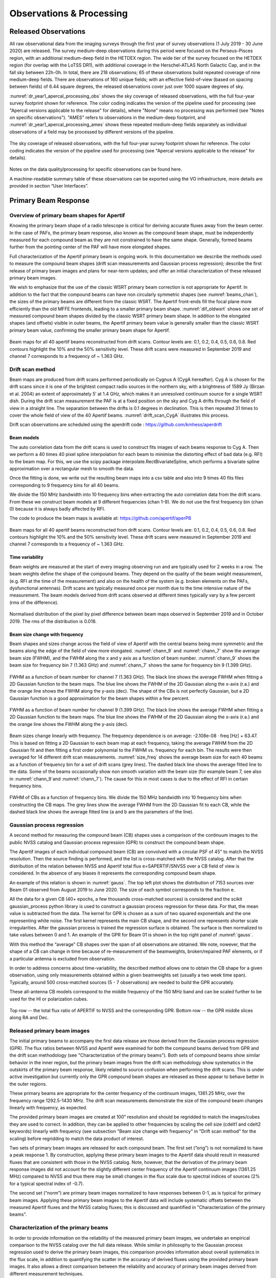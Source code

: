 Observations & Processing
=========================

Released Observations
########################
All raw observational data from the imaging surveys through the first year of survey observations (1 July 2019 - 30 June 2020) are released. The survey medium-deep observations during this period were focused on  the Perseus-Pisces region, with an additional medium-deep field in the HETDEX region. The wide tier of the survey focused on the HETDEX region (for overlap with the LoTSS DR1), with additional coverage in the Herschel-ATLAS North Galactic Cap, and in the fall sky between 22h-0h. In total, there are 218 observations; 65 of these observations build repeated coverage of nine medium-deep fields. There are observations of 160 unique fields; with an effective field-of-view (based on spacing between fields) of 6.44 square degrees, the released observations cover just over 1000 square degrees of sky.

:numref:`dr_year1_apercal_processing_obs` shows the sky coverage of released observations, with the full four-year survey footprint shown for reference. The color coding indicates the version of the pipeline used for processing (see "Apercal versions applicable to the release" for details), where "None" means no processing was performed (see "Notes on specific observations"). "AMES" refers to observations in the medium-deep footprint, and :numref:`dr_year1_apercal_processing_ames` shows these repeated medium-deep fields separately as individual observations of a field may be processed by different versions of the pipeline.

.. figure:: images/dr_year1_apercal_processing_obs.png
  :align: center
  :width: 400
  :alt: Relative flux error
  :name: dr_year1_apercal_processing_obs

  The sky coverage of released observations, with the full four-year survey footprint shown for reference. The color coding indicates the version of the pipeline used for processing (see "Apercal versions applicable to the release" for details).

.. figure:: images/dr_year1_apercal_processing_ames.png
  :align: center
  :width: 400
  :alt: Relative flux error
  :name: dr_year1_apercal_processing_ames

   A view of the processing for medium-deep fields with repeat visits. The observations are ordered in time-order and the color code refers to the same processing as for the figure above.

Notes on the data quality/processing  for specific observations can be found here.

A machine-readable summary table of these observations can be exported using the VO infrastructure, more details are provided in section “User Interfaces”.

Primary Beam Response
#########################

Overview of primary beam shapes for Apertif
---------------------------------------------

Knowing the primary beam shape of a radio telescope is critical for deriving accurate fluxes away from the beam center. In the case of PAFs, the primary beam response, also known as the compound beam shape, must be independently measured for each compound beam as they are not constrained to have the same shape. Generally, formed beams further from the pointing center of the PAF will have more elongated shapes.

Full characterization of the Apertif primary beam is ongoing work. In this documentation we describe the methods used to measure the compound beam shapes (drift scan measurements and Gaussian process regression); describe the first release of primary beam images and plans for near-term updates; and offer an initial characterization of these released primary beam images.

We wish to emphasize that the use of the classic WSRT primary beam correction is not appropriate for Apertif. In addition to the fact that the compound beams can have non circularly symmetric shapes (see :numref:`beams_chan`), the sizes of the primary beams are different from the classic WSRT. The Apertif front-ends fill the focal plane more efficiently than the old MFFE frontends, leading to a smaller primary beam shape. :numref:`dif_oldwsrt` shows one set of measured compound beam shapes divided by the classic WSRT primary beam shape. In addition to the elongated shapes (and offsets) visible in outer beams, the Apertif primary beam value is generally smaller than the classic WSRT primary beam value, confirming the smaller primary beam shape for Apertif.

.. figure:: images/190912_beams_chan_7-1-1024x990.png
  :align: center
  :width: 400
  :alt: Relative flux error
  :name: beams_chan

  Beam maps for all 40 apertif beams reconstructed from drift scans. Contour levels are: 0.1, 0.2, 0.4, 0.5, 0.6, 0.8. Red contours highlight the 10% and the 50% sensitivity level. These drift scans were measured in September 2019 and channel 7 corresponds to a frequency of ~ 1.363 GHz.

.. figure:: images/190918_dif_oldwsrt-1024x905.png
  :align: center
  :width: 400
  :alt: Relative flux error
  :name: dif_oldwsrt

   Compound beam shapes derived from drift scans divided by the classic WSRT primary beam. Contours are: 0.2, 0.4, 0.6, 0.8, 1.0.



Drift scan method
------------------
Beam maps are produced from drift scans performed periodically on Cygnus A (CygA hereafter). Cyg A is chosen for the drift scans since it is one of the brightest compact radio sources in the northern sky, with a brightness of 1589 Jy (Birzan et al. 2004) an extent of approximately 5′ at 1.4 GHz, which makes it an unresolved continuum source for a single WSRT dish. During the drift scan measurement the PAF is at a fixed position on the sky and Cyg A drifts through the field of view in a straight line. The separation between the drifts is 0.1 degrees in declination. This is then repeated 31 times to cover the whole field of view of the 40 Apertif beams. :numref:`drift_scan_CygA` illustrates this process.

Drift scan observations are scheduled using the aperdrift code : https://github.com/kmhess/aperdrift

.. figure:: images/CygA_driftscan-1024x697.png
  :align: center
  :width: 400
  :alt: Relative flux error
  :name: drift_scan_CygA

   Illustration of drift scan observations. The dots represent the beam centres of the 40 Apertif beams, and the lines represent individual drifts across the field of view of the Apertif footprint.

Beam models
^^^^^^^^^^^^^^
The auto correlation data from the drift scans is used to construct fits images of each beams response to Cyg A. Then we perform a 40 times 40 pixel spline interpolation for each beam to minimise the distorting effect of bad data (e.g. RFI) to the beam map. For this, we use the scipy package interpolate.RectBivariateSpline, which performs a bivariate spline approximation over a rectangular mesh to smooth the data.

Once the fitting is done, we write out the resulting beam maps into a csv table and also into 9 times 40 fits files corresponding to 9 frequency bins for all 40 beams.

We divide the 150 MHz bandwidth into 10 frequency bins when extracting the auto correlation data from the drift scans. From these we construct beam models at 9 different frequencies (chan 1-9). We do not use the first frequency bin (chan 0) because it is always badly affected by RFI.

The code to produce the beam maps is available at: https://github.com/apertif/aperPB

.. figure:: images/190912_beams_chan_7-1-1024x990.png
  :align: center
  :width: 400
  :alt: Relative flux error
  :name: beams_chan

  Beam maps for all 40 apertif beams reconstructed from drift scans. Contour levels are: 0.1, 0.2, 0.4, 0.5, 0.6, 0.8. Red contours highlight the 10% and the 50% sensitivity level. These drift scans were measured in September 2019 and channel 7 corresponds to a frequency of ~ 1.363 GHz.


Time variability
^^^^^^^^^^^^^^^^^

Beam weights are measured at the start of every imaging observing run and are typically used for 2 weeks in a row. The beam weights define the shape of the compound beams. They depend on the quality of the beam weight measurement, (e.g. RFI at the time of the measurement) and also on the health of the system (e.g. broken elements on the PAFs, dysfunctional antennas). Drift scans are typically measured once per month due to the time intensive nature of the measurement. The beam models derived from drift scans observed at different times typically vary by a few percent (rms of the difference).

.. figure:: images/190912-190821_histogram-1024x850.png
  :align: center
  :width: 400
  :alt: Relative flux error
  :name: histogram_maps

  Normalised distribution of the pixel by pixel difference between beam maps observed in September 2019 and in October 2019. The rms of the distribution is 0.018.

Beam size change with frequency
^^^^^^^^^^^^^^^^^^^^^^^^^^^^^^^^^^^
Beam shapes and sizes change across the field of view of Apertif with the central beams being more symmetric and the beams along the edge of the field of view more elongated. :numref:`chann_9` and :numref:`chann_7` show the average beam size (FWHM), and the FWHM along the x and y axis as a function of beam number. :numref:`chann_9` shows the beam size for frequency bin 7 (1.363 GHz) and :numref:`chann_7` shows the same for frequency bin 9 (1.399 GHz).

.. figure:: images/190912_chann_9_FWHM-1024x706.png
  :align: center
  :width: 400
  :alt: Relative flux error
  :name: chann_9

  FWHM as a function of beam number for channel 7 (1.363 GHz). The black line shows the average FWHM when fitting a 2D Gaussian function to the beam maps. The blue line shows the FWHM of the 2D Gaussian along the x-axis (r.a.) and the orange line shows the FWHM along the y-axis (dec). The shape of the CBs is not perfectly Gaussian, but a 2D Gaussian function is a good approximation for the beam shapes within a few percent.

.. figure:: images/190912_beams_chan_7-1-1024x990.png
  :align: center
  :width: 400
  :alt: Relative flux error
  :name: chann_7

  FWHM as a function of beam number for channel 9 (1.399 GHz). The black line shows the average FWHM when fitting a 2D Gaussian function to the beam maps. The blue line shows the FWHM of the 2D Gaussian along the x-axis (r.a.) and the orange line shows the FWHM along the y-axis (dec).

Beam sizes change linearly with frequency. The frequency dependence is on average: -2.108e-08 · freq [Hz] + 63.47. This is based on fitting a 2D Gaussian to each beam map at each frequency, taking the average FWHM from the 2D Gaussian fit and then fitting a first order polynomial to the FWHM vs. frequency for each bin. The results were then averaged for 14 different drift scan measurements. :numref:`size_freq` shows the average beam size for each 40 beams as a function of frequency bin for a set of drift scans (grey lines). The dashed black line shows the average fitted line to the data. Some of the beams occasionally show non smooth variation with the beam size (for example beam 7, see also in :numref:`chann_9`and :numref:`chann_7`). The cause for this in most cases is due to the effect of RFI in certain frequency bins.

.. figure:: images/190912_size_freq-1024x717.png
  :align: center
  :width: 400
  :alt: Relative flux error
  :name: size_freq

  FWHM of CBs as a function of frequency bins. We divide the 150 MHz bandwidth into 10 frequency bins when constructing the CB maps. The grey lines show the average FWHM from the 2D Gaussian fit to each CB, while the dashed black line shows the average fitted line (a and b are the parameters of the line).


Gaussian process regression
------------------------------

A second method for measuring the compound beam (CB) shapes uses a comparison of the continuum images to the public NVSS catalog and Gaussian process regression (GPR) to construct the compound beam shape.

The Apertif images of each individual compound beam (CB) are convolved with a circular PSF of 45" to match the NVSS resolution. Then the source finding is performed, and the list is cross-matched with the NVSS catalog. After that the distribution of the relation between NVSS and Apertif total flux  e=SAPERTIF/SNVSS over a CB field of view is considered. In the absence of any biases it represents the corresponding compound beam shape.

An example of this relation is shown in :numref:`gauss`. The top left plot shows the distribution of 7153 sources over Beam 01 observed from August 2019 to June 2020. The size of each symbol corresponds to the fraction e.

All the data for a given CB (40+ epochs, a few thousands cross-matched sources) is considered and the scikit gaussian_process python library is used to construct a gaussian process regression for these data. For that, the mean value is subtracted from the data. The kernel for GPR is chosen as a sum of two squared exponentials and the one representing white noise. The first kernel represents the main CB shape, and the second one represents shorter scale irregularities. After the gaussian process is trained the regression surface is obtained. The surface is then normalized to take values between 0 and 1. An example of the GPR for Beam 01 is shown in the top right panel of :numref:`gauss`.

With this method the “average” CB shapes over the span of all observations are obtained. We note, nowever, that the shape of a CB can change in time because of re-measurement of the beamweights, broken/repaired PAF elements, or if a particular antenna is excluded from observation.

In order to address concerns about time-variability, the described method allows one to obtain the CB shape for a given observation, using only measurements obtained within a given beamweights set (usually a two week time span). Typically, around 500 cross-matched sources (5 - 7 observations) are needed to  build the GPR accurately.

These all-antenna CB models correspond to the middle frequency of the 150 MHz band  and can be scaled further to be used for the HI or polarization cubes.

.. figure:: images/fig1-1-1024x752.png
  :align: center
  :width: 400
  :alt: Relative flux error
  :name: gauss

  Top row -- the total flux ratio of APERTIF to NVSS and the corresponding GPR. Bottom row -- the GPR middle slices along RA and Dec.



Released primary beam images
--------------------------------

The initial primary beams to accompany the first data release are those derived from the Gaussian process regression (GPR). The flux ratios between NVSS and Apertif were examined for both the compound beams derived from GPR and the drift scan methodology (see "Characterization of the primary beams"). Both sets of compound beams show similar behavior in the inner region, but the primary beam images from the drift scan methodology show systematics in the outskirts of the primary beam response, likely related to source confusion when performing the drift scans. This is under active investigation but currently only the GPR compound beam shapes are released as these appear to behave better in the outer regions.

These primary beams are appropriate for the center frequency of the continuum images, 1361.25 MHz, over the frequency range 1292.5-1430 MHz. The drift scan measurements demonstrate the size of the compound beam changes linearly with frequency, as expected.

The provided primary beam images are created at 100” resolution and should be regridded to match the images/cubes they are used to correct. In addition, they can be applied to other frequencies by scaling the cell size (cdelt1 and cdelt2 keywords) linearly with frequency (see subsection "Beam size change with frequency" in "Drift scan method" for the scaling) before regridding to match the data product of interest.

Two sets of primary beam images are released for each compound beam. The first set (“orig”) is not normalized to have a peak response 1. By construction, applying these primary beam images to the Apertif data should result in measured fluxes that are consistent with those in the NVSS catalog. Note, however, that the derivation of the primary beam response images did not account for the slightly different center frequency of the Apertif continuum images (1361.25 MHz) compared to NVSS and thus there may be small changes in the flux scale due to spectral indices of sources (2% for a typical spectral index of -0.7).

The second set (“norm”) are primary beam images normalized to have responses between 0-1, as is typical for primary beam images.  Applying these primary beam images to the Apertif data will include systematic offsets between the measured Apertif fluxes and the NVSS catalog fluxes; this is discussed and quantified in "Characterization of the primary beams".

Characterization of the primary beams
----------------------------------------


In order to provide information on the reliability of the measured primary beam images, we undertake an empirical comparison to the NVSS catalog over the full data release. While similar in philosophy to the Gaussian process regression used to derive the primary beam images, this comparison provides information about overall systematics in the flux scale, in addition to quantifying the scatter in the accuracy of derived fluxes using the provided primary beam images. It also allows a direct comparison between the reliability and accuracy of primary beam images derived from different measurement techniques.

Briefly, in order to provide a comparison over the full data release, the following steps are taken for every continuum image in the data release:

* Convolve the Apertif continuum image to 45″ resolution
* Regrid the primary beam image to the Apertif continuum image
* Primary beam correct the Apertif image (mask below 10% response)
* Create an Apertif source catalog by running pybdsf; identify sources with S/N > 5
* Cross-match to the NVSS catalog

The cross-matches are recorded and later combined to build a global picture of a compound beam over the full data release.

The key value examined to understand and characterize the primary beam response images is the ratio of the Apertif integrated flux over the NVSS integrated flux. The first check was to look for systematics in this value as a function of position, since this could point to biases in the derivation of the primary beam responses. The primary beam images constructed from drift scans resulted in systematically higher flux ratios at the outskirts of the primary beam response in a consistent (south-west) direction for all compound beams. This points to an issue with source confusion around Cyg A which is under active investigation. This systematic was not seen in the primary beam images derived with the Gaussian process regression.

The key characterization of the primary beam images is to understand the impact they have on the flux scale. Flux validation of continuum images takes an initial look at this using a single medium-deep field to look at the internal consistency of the flux scale and compare to NVSS. With the full primary beam characterization, this can be examined for each compound beam in aggregate over the full data release. While the originally returned primary beam images from the Gaussian process regression match the NVSS flux scale by construction, it is informative to undertake the comparison for the normalized primary beam images as this provides information about any overall differences in the flux scale between Apertif and NVSS (which would also be seen in primary beam images derived from the drift scan approach). Cross-matched sources were filtered to have a deconvolved major axis in the NVSS catalog < 45” and to have a measurement error on the ratio of integrated fluxes between Apertif and NVSS <0.1. Table 1 provides (as a csv file) the median ratio between the integrated fluxes, along with the standard deviation of the flux ratios and the median measurement error on the flux ratio. Table 2 provides (as a csv file) these same values but limited to the inner part of the primary beam images where the response level is ≤50%. The typical value is 1.11 in both regimes, indicating the Apertif fluxes are systematically ~10% higher than those from the NVSS catalog. The Apertif fluxes are expected to be ~2% higher based on a typical spectral index of -0.7 and the difference in center frequency in between Apertif and NVSS. In addition, the NVSS integrated fluxes are catalog flux values, corrected for various biases, while the Apertif integrated fluxes are measured directly from the images and may include calibration and clean biases. This will be examined in more detail in the forthcoming data release paper (Adams et al., in prep).

Table 1 and 2 also include the standard deviation of the flux ratios for each compound beam. These values are rather large, typically ~16-17%. This does not indicate an uncertainty in the primary beam measurement at this level as there are several contributing factors. The typical measurement uncertainty is ~5%, and intrinsic source variability is on the order of ~10% (e.g., Hovatta 2009). The data release paper will undertake an accounting of all sources of scatter to quantify what the uncertainty on the flux scale from primary beam variability might be. In addition, the internal consistency of flux measurements for all medium-deep observations in the data release will be undertaken to provide an additional handle on the accuracy of the flux scale within the Apertif datasets.

Table 1: Median ratio of Apertif/NVSS integrated flux, standard deviation of flux ratio, and median measurement error of flux ratio over the full Apertif primary beam (to 10% level)
::download:`content/Table-1-Median-ratio-of-Apertif-NVSS-integrated-flux.csv`

Table 2: Apertif/NVSS integrated flux, standard deviation of flux ratio, and median measurement error of flux ratio over the inner Apertif primary beam (≥50% level)
::download:`content/Table-2-Median-ratio-of-Apertif-NVSS-integrated-flux.csv` Median ratio of
